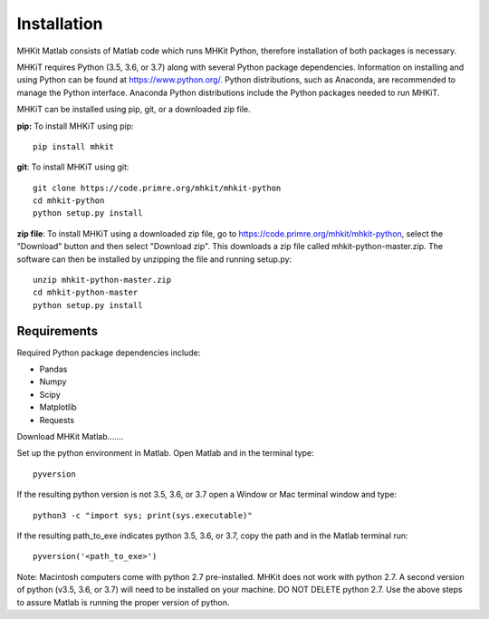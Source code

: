 Installation
========================================

MHKit Matlab consists of Matlab code which runs MHKit Python, therefore installation of both packages is necessary. 

MHKiT requires Python (3.5, 3.6, or 3.7) along with several Python 
package dependencies.  Information on installing and using Python can be found at 
https://www.python.org/.  Python distributions, such as Anaconda,
are recommended to manage the Python interface.  
Anaconda Python distributions include the Python packages needed to run MHKiT.

MHKiT can be installed using pip, git, or a downloaded zip file.  

**pip:** To install MHKiT using pip::

	pip install mhkit
	
**git**: To install MHKiT using git::

	git clone https://code.primre.org/mhkit/mhkit-python 
	cd mhkit-python
	python setup.py install

**zip file**: To install MHKiT using a downloaded zip file, go to https://code.primre.org/mhkit/mhkit-python, 
select the "Download" button and then select "Download zip".
This downloads a zip file called mhkit-python-master.zip.
The software can then be installed by unzipping the file and running setup.py::

	unzip mhkit-python-master.zip
	cd mhkit-python-master
	python setup.py install	
	
Requirements
--------------------

Required Python package dependencies include:

* Pandas
* Numpy
* Scipy
* Matplotlib
* Requests

Download MHKit Matlab.......

Set up the python environment in Matlab. Open Matlab and in the terminal type::

    pyversion

If the resulting python version is not 3.5, 3.6, or 3.7 open a Window or Mac terminal window and type::

    python3 -c "import sys; print(sys.executable)"

If the resulting path_to_exe indicates python 3.5, 3.6, or 3.7, copy the path and in the Matlab terminal run::

    pyversion('<path_to_exe>')

Note: Macintosh computers come with python 2.7 pre-installed. MHKit does not work with python 2.7.  A second version of 
python (v3.5, 3.6, or 3.7) will need to be installed on your machine. DO NOT DELETE python 2.7. Use the above steps to assure 
Matlab is running the proper version of python. 





